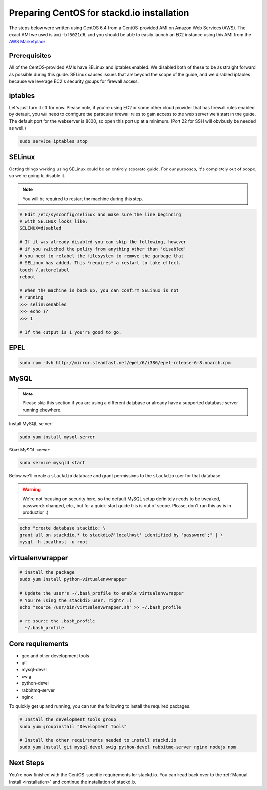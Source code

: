 Preparing CentOS for stackd.io installation
===========================================

The steps below were written using CentOS 6.4 from a CentOS-provided AMI
on Amazon Web Services (AWS). The exact AMI we used is ``ami-bf5021d6``,
and you should be able to easily launch an EC2 instance using this AMI from the
`AWS Marketplace <https://aws.amazon.com/marketplace/pp/B00DGYP804/ref=sp_mpg_product_title?ie=UTF8&sr=0-4>`__.

Prerequisites
-------------

All of the CentOS-provided AMIs have SELinux and iptables enabled. We
disabled both of these to be as straight forward as possible during this
guide. SELinux causes issues that are beyond the scope of the guide, and
we disabled iptables because we leverage EC2's security groups for
firewall access.

iptables
--------

Let's just turn it off for now. Please note, if you're using EC2 or some
other cloud provider that has firewall rules enabled by default, you
will need to configure the particular firewall rules to gain access to
the web server we'll start in the guide. The default port for the
webserver is 8000, so open this port up at a minimum. (Port 22 for SSH
will obviously be needed as well.)

.. code:: bash

    sudo service iptables stop

SELinux
-------

Getting things working using SELinux could be an entirely separate
guide. For our purposes, it's completely out of scope, so we're going to
disable it.

.. note::

    You will be required to restart the machine during this step.

.. code:: bash

    # Edit /etc/sysconfig/selinux and make sure the line beginning
    # with SELINUX looks like:
    SELINUX=disabled
     
    # If it was already disabled you can skip the following, however
    # if you switched the policy from anything other than 'disabled'
    # you need to relabel the filesystem to remove the garbage that
    # SELinux has added. This *requires* a restart to take effect.
    touch /.autorelabel
    reboot
     
    # When the machine is back up, you can confirm SELinux is not
    # running
    >>> selinuxenabled
    >>> echo $?
    >>> 1
     
    # If the output is 1 you're good to go.

EPEL
----

.. code:: bash

    sudo rpm -Uvh http://mirror.steadfast.net/epel/6/i386/epel-release-6-8.noarch.rpm

MySQL
-----

.. note::

    Please skip this section if you are using a different database or
    already have a supported database server running elsewhere.

Install MySQL server:

.. code:: bash

    sudo yum install mysql-server

Start MySQL server:

.. code:: bash

    sudo service mysqld start

Below we'll create a ``stackdio`` database and grant permissions to the
``stackdio`` user for that database.

.. warning::

    We're not focusing on security here, so the default
    MySQL setup definitely needs to be tweaked, passwords changed, etc.,
    but for a quick-start guide this is out of scope. Please, don't run
    this as-is in production :)

.. code:: bash

    echo "create database stackdio; \
    grant all on stackdio.* to stackdio@'localhost' identified by 'password';" | \
    mysql -h localhost -u root

virtualenvwrapper
-----------------

.. code:: bash

    # install the package
    sudo yum install python-virtualenvwrapper

    # Update the user's ~/.bash_profile to enable virtualenvwrapper
    # You're using the stackdio user, right? :)
    echo "source /usr/bin/virtualenvwrapper.sh" >> ~/.bash_profile

    # re-source the .bash_profile
    . ~/.bash_profile

Core requirements
-----------------

-  gcc and other development tools
-  git
-  mysql-devel
-  swig
-  python-devel
-  rabbitmq-server
-  nginx

To quickly get up and running, you can run the following to install the
required packages.

.. code:: bash

    # Install the development tools group
    sudo yum groupinstall "Development Tools"

    # Install the other requirements needed to install stackd.io
    sudo yum install git mysql-devel swig python-devel rabbitmq-server nginx nodejs npm

Next Steps
----------

You're now finished with the CentOS-specific requirements for stackd.io.
You can head back over to the :ref:`Manual Install <installation>` and
continue the installation of stackd.io.
